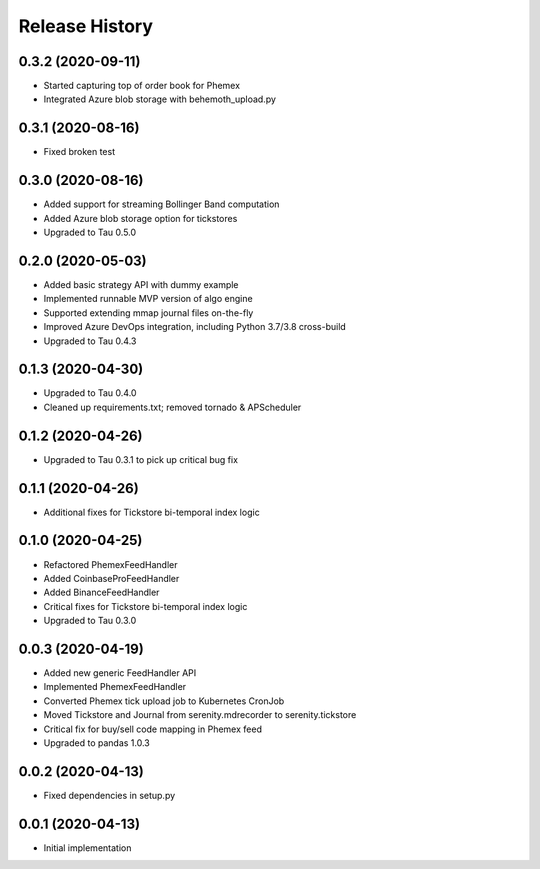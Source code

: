 .. :changelog:

Release History
---------------

0.3.2 (2020-09-11)
++++++++++++++++++

- Started capturing top of order book for Phemex
- Integrated Azure blob storage with behemoth_upload.py

0.3.1 (2020-08-16)
++++++++++++++++++

- Fixed broken test

0.3.0 (2020-08-16)
++++++++++++++++++

- Added support for streaming Bollinger Band computation
- Added Azure blob storage option for tickstores
- Upgraded to Tau 0.5.0

0.2.0 (2020-05-03)
++++++++++++++++++

- Added basic strategy API with dummy example
- Implemented runnable MVP version of algo engine
- Supported extending mmap journal files on-the-fly
- Improved Azure DevOps integration, including Python 3.7/3.8 cross-build
- Upgraded to Tau 0.4.3

0.1.3 (2020-04-30)
++++++++++++++++++

- Upgraded to Tau 0.4.0
- Cleaned up requirements.txt; removed tornado & APScheduler

0.1.2 (2020-04-26)
++++++++++++++++++

- Upgraded to Tau 0.3.1 to pick up critical bug fix

0.1.1 (2020-04-26)
++++++++++++++++++

- Additional fixes for Tickstore bi-temporal index logic

0.1.0 (2020-04-25)
++++++++++++++++++

- Refactored PhemexFeedHandler
- Added CoinbaseProFeedHandler
- Added BinanceFeedHandler
- Critical fixes for Tickstore bi-temporal index logic
- Upgraded to Tau 0.3.0

0.0.3 (2020-04-19)
+++++++++++++++++++

- Added new generic FeedHandler API
- Implemented PhemexFeedHandler
- Converted Phemex tick upload job to Kubernetes CronJob
- Moved Tickstore and Journal from serenity.mdrecorder to serenity.tickstore
- Critical fix for buy/sell code mapping in Phemex feed
- Upgraded to pandas 1.0.3

0.0.2 (2020-04-13)
+++++++++++++++++++

- Fixed dependencies in setup.py

0.0.1 (2020-04-13)
+++++++++++++++++++

- Initial implementation
